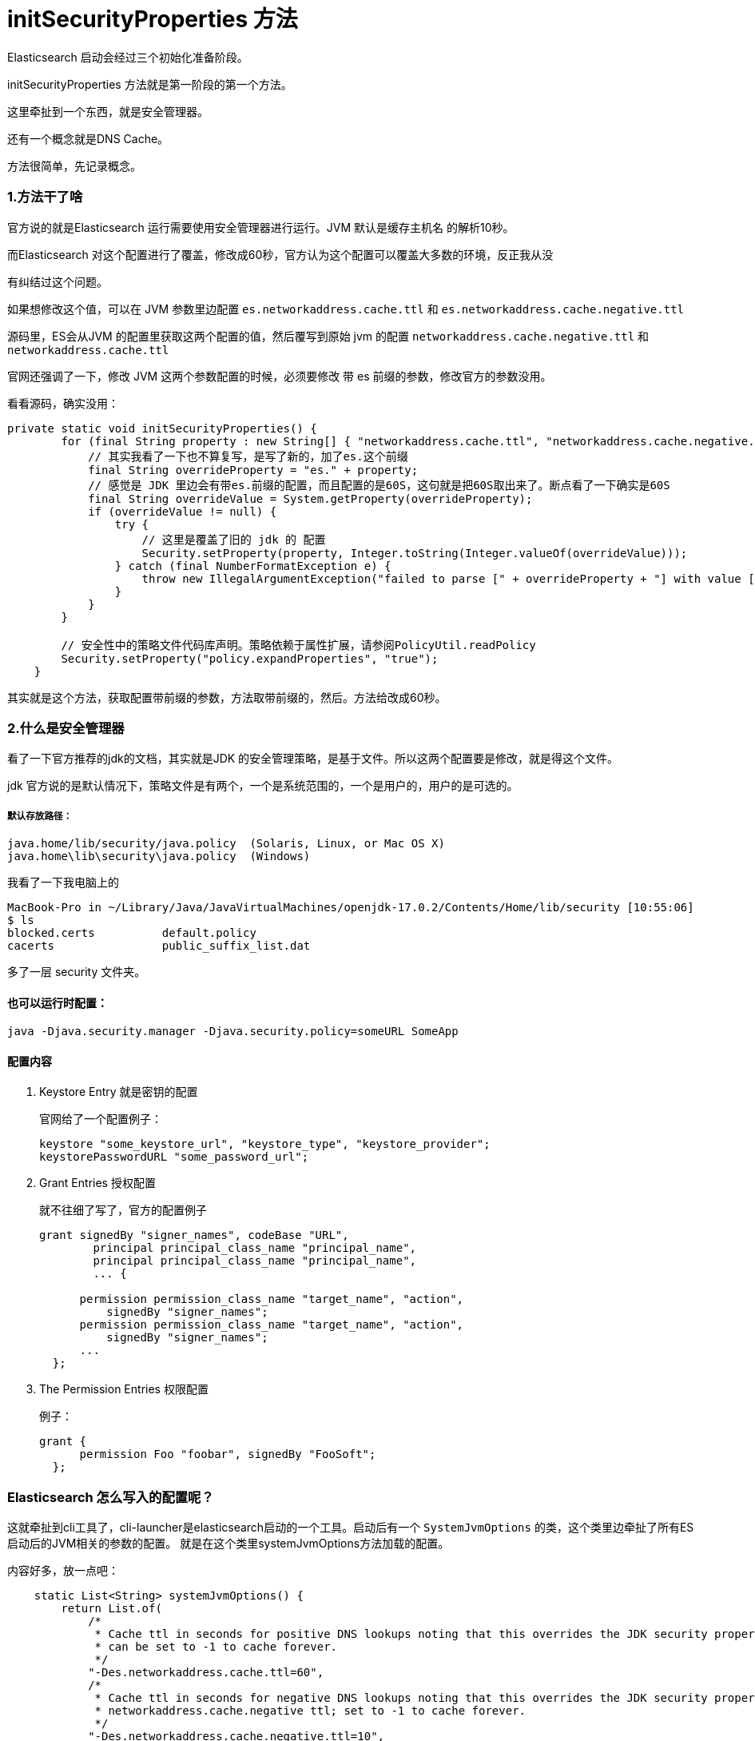 = initSecurityProperties 方法

Elasticsearch 启动会经过三个初始化准备阶段。

initSecurityProperties 方法就是第一阶段的第一个方法。

这里牵扯到一个东西，就是安全管理器。

还有一个概念就是DNS Cache。

方法很简单，先记录概念。

=== 1.方法干了啥
官方说的就是Elasticsearch 运行需要使用安全管理器进行运行。JVM 默认是缓存主机名 的解析10秒。

而Elasticsearch 对这个配置进行了覆盖，修改成60秒，官方认为这个配置可以覆盖大多数的环境，反正我从没

有纠结过这个问题。

如果想修改这个值，可以在 JVM 参数里边配置 `es.networkaddress.cache.ttl` 和 `es.networkaddress.cache.negative.ttl`

源码里，ES会从JVM 的配置里获取这两个配置的值，然后覆写到原始 jvm 的配置 `networkaddress.cache.negative.ttl` 和 `networkaddress.cache.ttl`

官网还强调了一下，修改 JVM 这两个参数配置的时候，必须要修改 带 es 前缀的参数，修改官方的参数没用。

看看源码，确实没用：

----
private static void initSecurityProperties() {
        for (final String property : new String[] { "networkaddress.cache.ttl", "networkaddress.cache.negative.ttl" }) {
            // 其实我看了一下也不算复写，是写了新的，加了es.这个前缀
            final String overrideProperty = "es." + property;
            // 感觉是 JDK 里边会有带es.前缀的配置，而且配置的是60S，这句就是把60S取出来了。断点看了一下确实是60S
            final String overrideValue = System.getProperty(overrideProperty);
            if (overrideValue != null) {
                try {
                    // 这里是覆盖了旧的 jdk 的 配置
                    Security.setProperty(property, Integer.toString(Integer.valueOf(overrideValue)));
                } catch (final NumberFormatException e) {
                    throw new IllegalArgumentException("failed to parse [" + overrideProperty + "] with value [" + overrideValue + "]", e);
                }
            }
        }

        // 安全性中的策略文件代码库声明。策略依赖于属性扩展，请参阅PolicyUtil.readPolicy
        Security.setProperty("policy.expandProperties", "true");
    }
----

其实就是这个方法，获取配置带前缀的参数，方法取带前缀的，然后。方法给改成60秒。


=== 2.什么是安全管理器
看了一下官方推荐的jdk的文档，其实就是JDK 的安全管理策略，是基于文件。所以这两个配置要是修改，就是得这个文件。

jdk 官方说的是默认情况下，策略文件是有两个，一个是系统范围的，一个是用户的，用户的是可选的。

===== 默认存放路径：
----
java.home/lib/security/java.policy  (Solaris, Linux, or Mac OS X)
java.home\lib\security\java.policy  (Windows)
----

我看了一下我电脑上的
----
MacBook-Pro in ~/Library/Java/JavaVirtualMachines/openjdk-17.0.2/Contents/Home/lib/security [10:55:06]
$ ls
blocked.certs          default.policy
cacerts                public_suffix_list.dat
----

多了一层 security 文件夹。


==== 也可以运行时配置：
----
java -Djava.security.manager -Djava.security.policy=someURL SomeApp
----

==== 配置内容
. Keystore Entry 就是密钥的配置
+
官网给了一个配置例子：
+
----
keystore "some_keystore_url", "keystore_type", "keystore_provider";
keystorePasswordURL "some_password_url";
----

. Grant Entries 授权配置
+
就不往细了写了，官方的配置例子
+
----
grant signedBy "signer_names", codeBase "URL",
        principal principal_class_name "principal_name",
        principal principal_class_name "principal_name",
        ... {

      permission permission_class_name "target_name", "action",
          signedBy "signer_names";
      permission permission_class_name "target_name", "action",
          signedBy "signer_names";
      ...
  };
----

. The Permission Entries 权限配置
+
例子：
+
----
grant {
      permission Foo "foobar", signedBy "FooSoft";
  };
----


=== Elasticsearch 怎么写入的配置呢？

这就牵扯到cli工具了，cli-launcher是elasticsearch启动的一个工具。启动后有一个 `SystemJvmOptions` 的类，这个类里边牵扯了所有ES启动后的JVM相关的参数的配置。
就是在这个类里systemJvmOptions方法加载的配置。

内容好多，放一点吧：

----

    static List<String> systemJvmOptions() {
        return List.of(
            /*
             * Cache ttl in seconds for positive DNS lookups noting that this overrides the JDK security property networkaddress.cache.ttl;
             * can be set to -1 to cache forever.
             */
            "-Des.networkaddress.cache.ttl=60",
            /*
             * Cache ttl in seconds for negative DNS lookups noting that this overrides the JDK security property
             * networkaddress.cache.negative ttl; set to -1 to cache forever.
             */
            "-Des.networkaddress.cache.negative.ttl=10",
----








